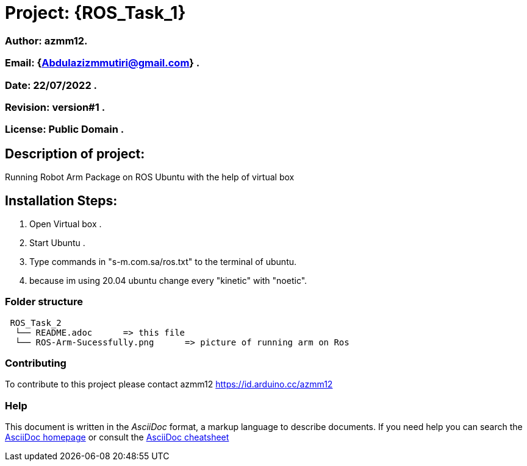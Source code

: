 = Project: {ROS_Task_1}

=== Author: azmm12.
=== Email: {Abdulazizmmutiri@gmail.com} .
=== Date: 22/07/2022 .
=== Revision: version#1 .
=== License: Public Domain .

== Description of project:
Running Robot Arm Package on ROS Ubuntu with the help of virtual box

== Installation Steps:
1. Open Virtual box .
2. Start Ubuntu .
3. Type commands in "s-m.com.sa/ros.txt" to the terminal of ubuntu.
4. because im using 20.04 ubuntu change every "kinetic" with "noetic".

=== Folder structure

....
 ROS_Task_2
  └── README.adoc      => this file
  └── ROS-Arm-Sucessfully.png      => picture of running arm on Ros
....

=== Contributing
To contribute to this project please contact azmm12 https://id.arduino.cc/azmm12

=== Help
This document is written in the _AsciiDoc_ format, a markup language to describe documents.
If you need help you can search the http://www.methods.co.nz/asciidoc[AsciiDoc homepage]
or consult the http://powerman.name/doc/asciidoc[AsciiDoc cheatsheet]

